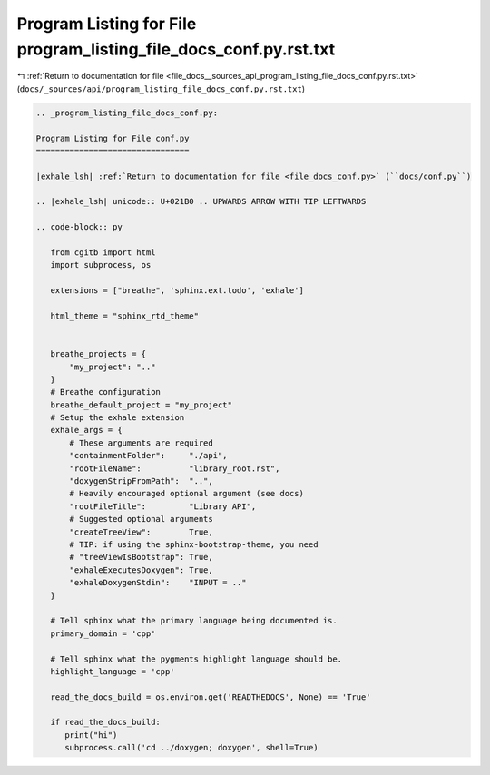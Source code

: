 
.. _program_listing_file_docs__sources_api_program_listing_file_docs_conf.py.rst.txt:

Program Listing for File program_listing_file_docs_conf.py.rst.txt
==================================================================

|exhale_lsh| :ref:`Return to documentation for file <file_docs__sources_api_program_listing_file_docs_conf.py.rst.txt>` (``docs/_sources/api/program_listing_file_docs_conf.py.rst.txt``)

.. |exhale_lsh| unicode:: U+021B0 .. UPWARDS ARROW WITH TIP LEFTWARDS

.. code-block:: cpp

   
   .. _program_listing_file_docs_conf.py:
   
   Program Listing for File conf.py
   ================================
   
   |exhale_lsh| :ref:`Return to documentation for file <file_docs_conf.py>` (``docs/conf.py``)
   
   .. |exhale_lsh| unicode:: U+021B0 .. UPWARDS ARROW WITH TIP LEFTWARDS
   
   .. code-block:: py
   
      from cgitb import html
      import subprocess, os
      
      extensions = ["breathe", 'sphinx.ext.todo', 'exhale']
      
      html_theme = "sphinx_rtd_theme"
      
      
      breathe_projects = {
          "my_project": ".."
      }
      # Breathe configuration
      breathe_default_project = "my_project"
      # Setup the exhale extension
      exhale_args = {
          # These arguments are required
          "containmentFolder":     "./api",
          "rootFileName":          "library_root.rst",
          "doxygenStripFromPath":  "..",
          # Heavily encouraged optional argument (see docs)
          "rootFileTitle":         "Library API",
          # Suggested optional arguments
          "createTreeView":        True,
          # TIP: if using the sphinx-bootstrap-theme, you need
          # "treeViewIsBootstrap": True,
          "exhaleExecutesDoxygen": True,
          "exhaleDoxygenStdin":    "INPUT = .."
      }
      
      # Tell sphinx what the primary language being documented is.
      primary_domain = 'cpp'
      
      # Tell sphinx what the pygments highlight language should be.
      highlight_language = 'cpp'
      
      read_the_docs_build = os.environ.get('READTHEDOCS', None) == 'True'
      
      if read_the_docs_build:
         print("hi")
         subprocess.call('cd ../doxygen; doxygen', shell=True)
